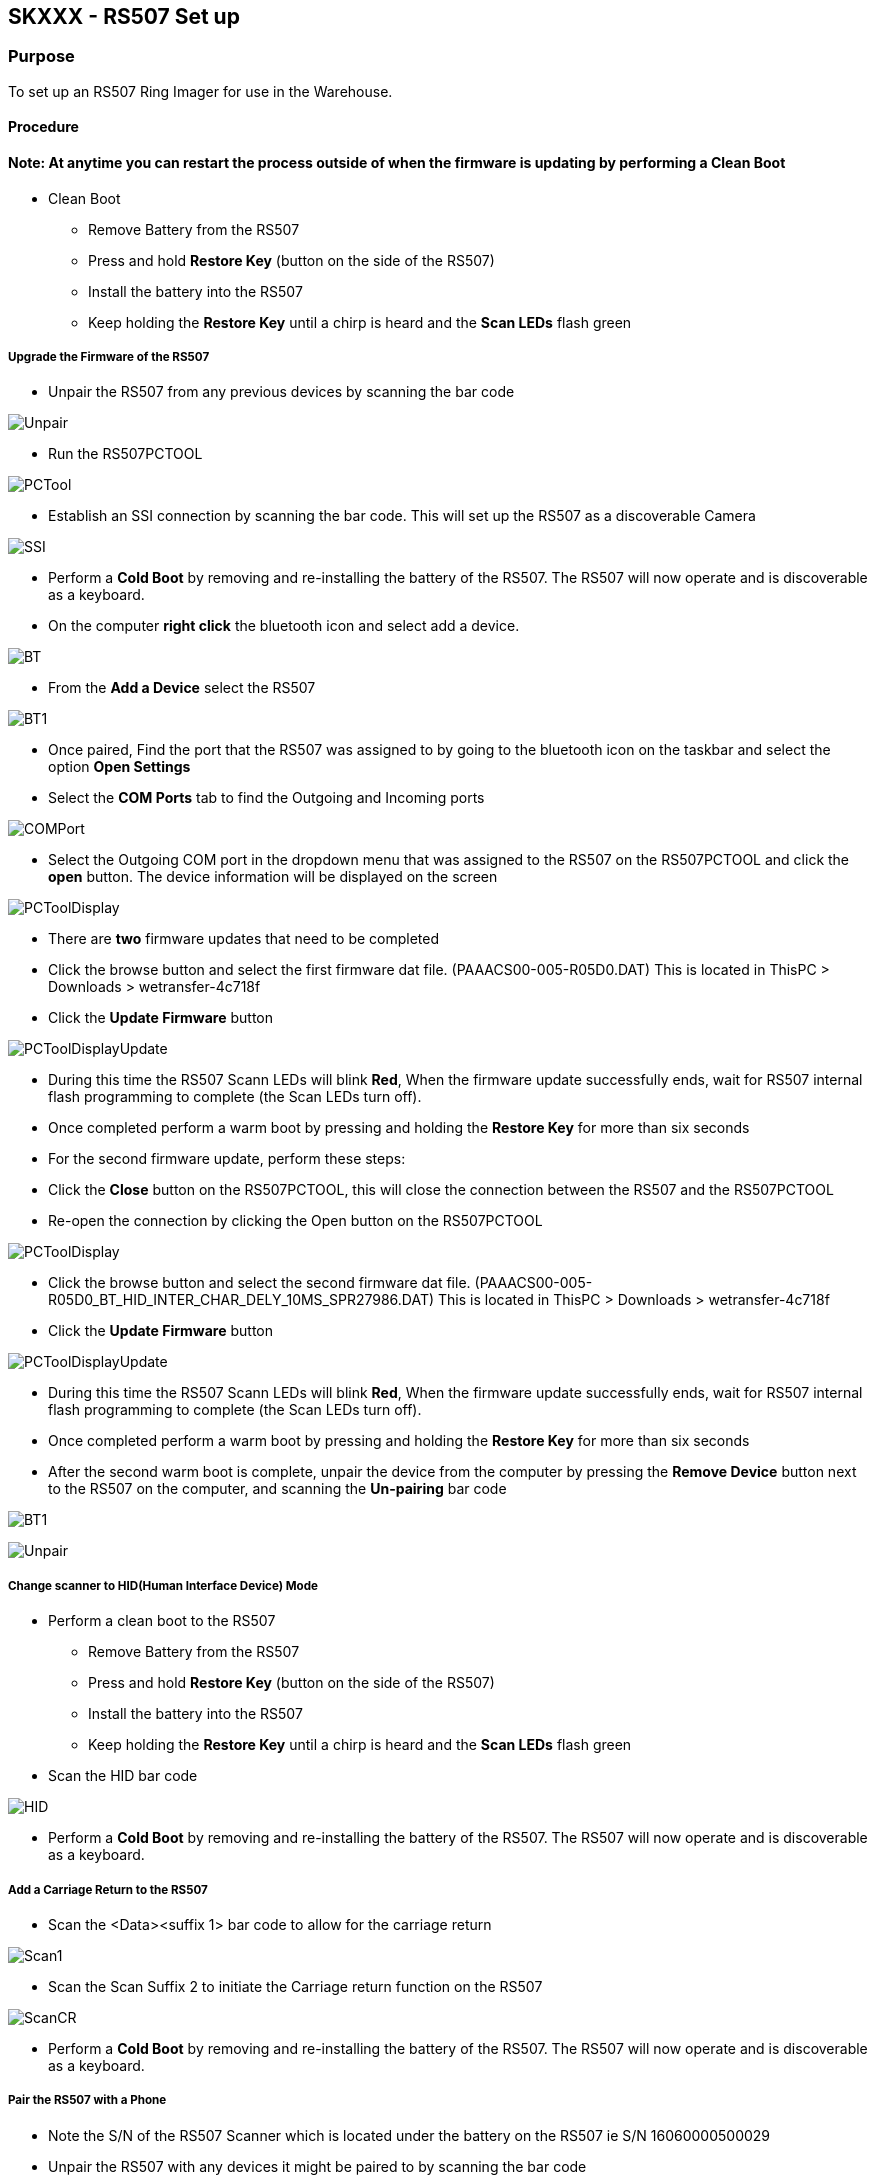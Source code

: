 SKXXX - RS507 Set up
--------------------
Purpose 
~~~~~~~
To set up an RS507 Ring Imager for use in the Warehouse.

Procedure
^^^^^^^^^

Note: At anytime you can restart the process outside of when the firmware is updating by performing a Clean Boot
^^^^^^^^^^^^^^^^^^^^^^^^^^^^^^^^^^^^^^^^^^^^^^^^^^^^^^^^^^^^^^^^^^^^^^^^^^^^^^^^^^^^^^^^^^^^^^^^^^^^^^^^^^^^^^^^

* Clean Boot
** Remove Battery from the RS507
** Press and hold *Restore Key* (button on the side of the RS507)
** Install the battery into the RS507
** Keep holding the *Restore Key* until a chirp is heard and the *Scan LEDs* flash green

Upgrade the Firmware of the RS507
+++++++++++++++++++++++++++++++++

* Unpair the RS507 from any previous devices by scanning the bar code

image:images/Unpair.jpg[]

* Run the RS507PCTOOL

image:images/PCTool.jpg[]

* Establish an SSI connection by scanning the bar code.  This will set up the RS507 as a discoverable Camera

image:images/SSI.jpg[]

* Perform a *Cold Boot* by removing and re-installing the battery of the RS507.  The RS507 will now operate and is discoverable as a keyboard.
* On the computer *right click* the bluetooth icon and select add a device.

image:images/BT.jpg[]

* From the *Add a Device* select the RS507

image:images/BT1.jpg[]

* Once paired, Find the port that the RS507 was assigned to by going to the bluetooth icon on the taskbar and select the option *Open Settings* 
* Select the *COM Ports* tab to find the Outgoing and Incoming ports

image:images/COMPort.jpg[]

* Select the Outgoing COM port in the dropdown menu that was assigned to the RS507 on the RS507PCTOOL and click the *open* button.  The device information will be displayed on the screen

image:images/PCToolDisplay.jpg[]

* There are *two* firmware updates that need to be completed
* Click the browse button and select the first firmware dat file. (PAAACS00-005-R05D0.DAT) This is located in ThisPC > Downloads > wetransfer-4c718f
* Click the *Update Firmware* button

image:images/PCToolDisplayUpdate.jpg[]

* During this time the RS507 Scann LEDs will blink *Red*, When the firmware update successfully ends, wait
for RS507 internal flash programming to complete (the Scan LEDs turn off). 
* Once completed perform a warm boot by pressing and holding the *Restore Key* for more than six seconds
* For the second firmware update, perform these steps:
* Click the *Close* button on the RS507PCTOOL, this will close the connection between the RS507 and the RS507PCTOOL
* Re-open the connection by clicking the Open button on the RS507PCTOOL

image:images/PCToolDisplay.jpg[]

* Click the browse button and select the second firmware dat file. (PAAACS00-005-R05D0_BT_HID_INTER_CHAR_DELY_10MS_SPR27986.DAT) This is located in ThisPC > Downloads > wetransfer-4c718f
* Click the *Update Firmware* button

image:images/PCToolDisplayUpdate.jpg[]

* During this time the RS507 Scann LEDs will blink *Red*, When the firmware update successfully ends, wait
for RS507 internal flash programming to complete (the Scan LEDs turn off).
* Once completed perform a warm boot by pressing and holding the *Restore Key* for more than six seconds
* After the second warm boot is complete, unpair the device from the computer by pressing the *Remove Device* button next to the RS507 on the computer, and scanning the *Un-pairing* bar code

image:images/BT1.jpg[] 

image:images/Unpair.jpg[]

Change scanner to HID(Human Interface Device) Mode
++++++++++++++++++++++++++++++++++++++++++++++++++
* Perform a clean boot to the RS507
** Remove Battery from the RS507
** Press and hold *Restore Key* (button on the side of the RS507)
** Install the battery into the RS507
** Keep holding the *Restore Key* until a chirp is heard and the *Scan LEDs* flash green
* Scan the HID bar code

image:images/HID.jpg[]

* Perform a *Cold Boot* by removing and re-installing the battery of the RS507.  The RS507 will now operate and is discoverable as a keyboard.

Add a Carriage Return to the RS507
++++++++++++++++++++++++++++++++++
* Scan the <Data><suffix 1> bar code to allow for the carriage return

image:images/Scan1.jpg[]

* Scan the Scan Suffix 2 to initiate the Carriage return function on the RS507

image:images/ScanCR.jpg[]

* Perform a *Cold Boot* by removing and re-installing the battery of the RS507.  The RS507 will now operate and is discoverable as a keyboard.

Pair the RS507 with a Phone
+++++++++++++++++++++++++++

* Note the S/N of the RS507 Scanner which is located under the battery on the RS507 ie S/N 16060000500029

* Unpair the RS507 with any devices it might be paired to by scanning the bar code

image:images/Unpair.jpg[]

* Go to your Phone → Settings → Turn on your Bluetooth
* On the phone click on the Keyboard icon that matches the S/N of the RS507 located on the RS507 under the battery
* When paired, you will hear the RS507 chirp
* To test if the setup worked: Open Chrome → Select the URL → Use the scanner and scan any bar code
** If it worked: the bar code number would essentially be copied into the URL
** If it did not work: Double check that the scanner and phone are properly paired 
* To reconnect the RS507 to the Nexus 5 phone, hit the reset button on the side.  A simple press and release will do
* If successful you will hear the RS507 Chirp
* *DO NOT HOLD THE BUTTON DOWN FOR A LONG PERIOD OF TIME THIS WILL WARM RESET THE DEVICE AND WILL NEED TO BE RE-PAIRED WITH THE NEXUS 5*
